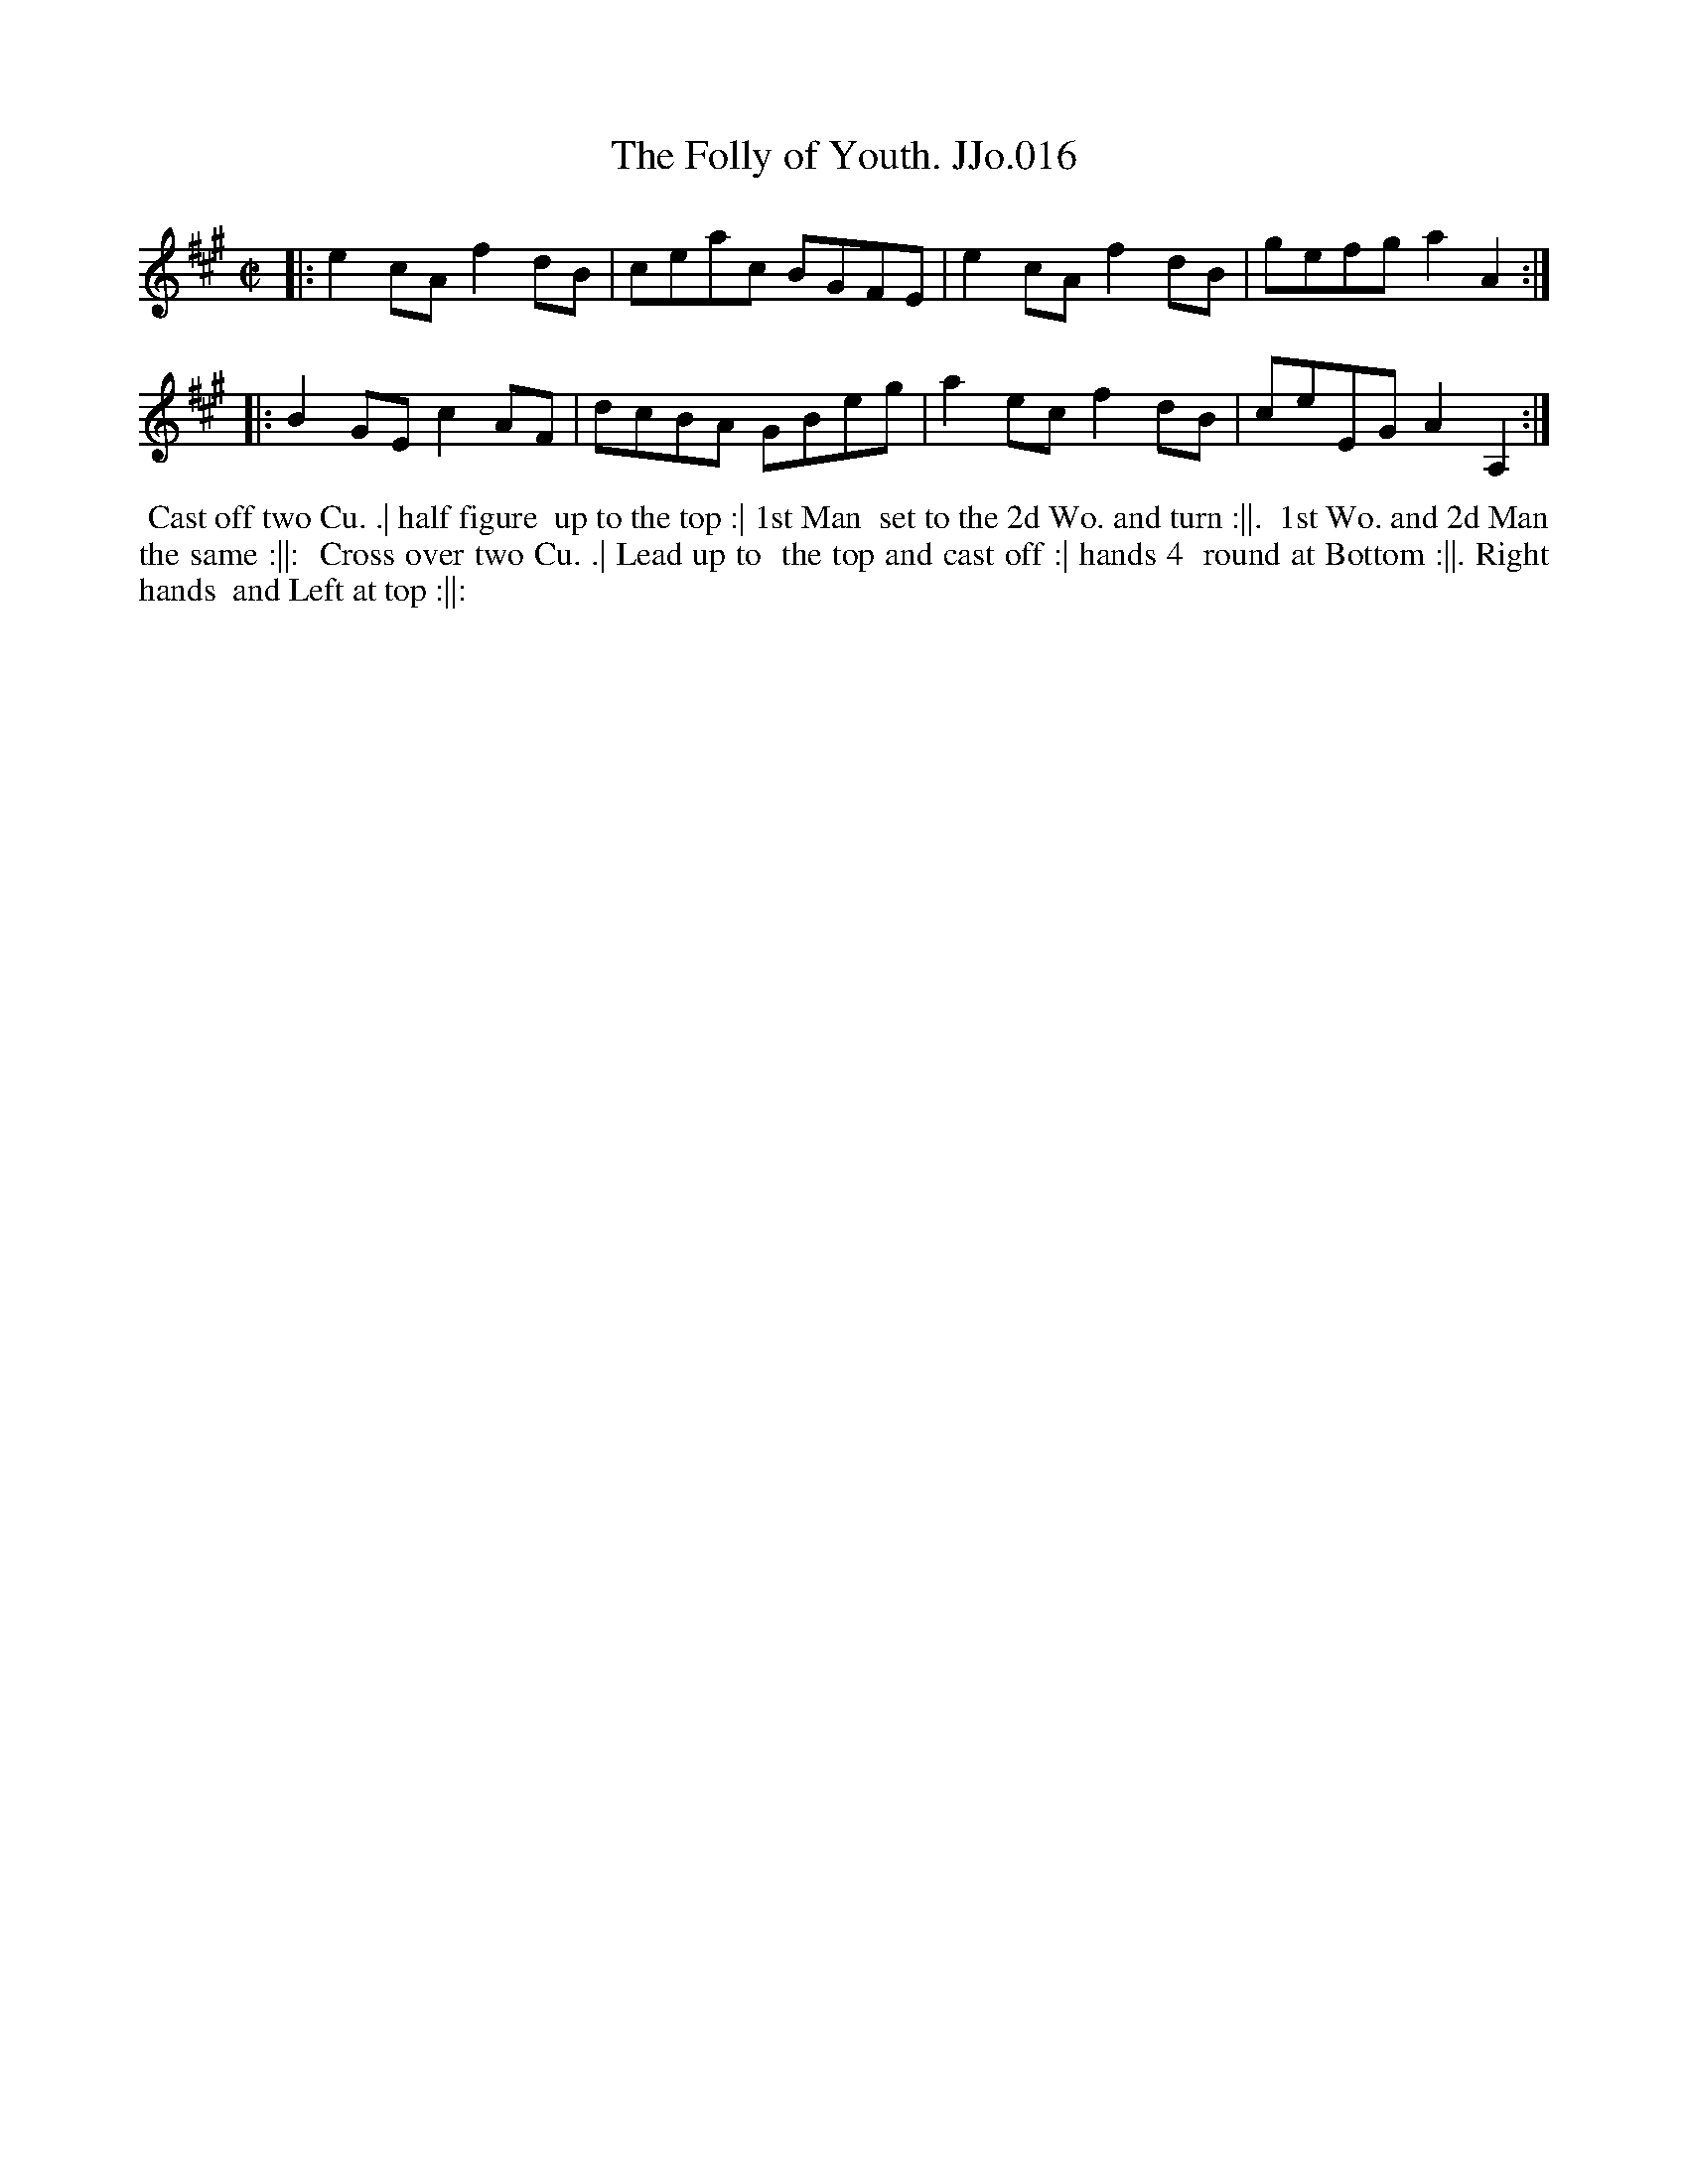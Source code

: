 X:16
T:Folly of Youth. JJo.016, The
B:J.Johnson Choice Collection Vol 8 1758
Z:vmp.Simon Wilson 2013 www.village-music-project.org.uk
Z:Dance added by John Chambers 2017
M:C|
L:1/8
%Q:1/2=100
K:A
|: e2cA f2dB | ceac BGFE | e2cA f2dB | gefg a2A2 :|
|: B2GE c2AF | dcBA GBeg | a2ec f2dB | ceEG A2A,2 :|
%%begintext align
%% Cast off two Cu. .| half figure
%% up to the top :| 1st Man
%% set to the 2d Wo. and turn :||.
%% 1st Wo. and 2d Man the same :||:
%% Cross over two Cu. .| Lead up to
%% the top and cast off :| hands 4
%% round at Bottom :||. Right hands
%% and Left at top :||:
%%endtext
